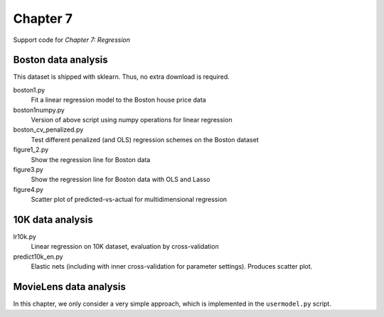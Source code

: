 =========
Chapter 7
=========

Support code for *Chapter 7: Regression* 


Boston data analysis
--------------------

This dataset is shipped with sklearn. Thus, no extra download is required.


boston1.py
    Fit a linear regression model to the Boston house price data
boston1numpy.py
    Version of above script using numpy operations for linear regression
boston_cv_penalized.py
    Test different penalized (and OLS) regression schemes on the Boston dataset
figure1_2.py
    Show the regression line for Boston data
figure3.py
    Show the regression line for Boston data with OLS and Lasso
figure4.py
    Scatter plot of predicted-vs-actual for multidimensional regression

10K data analysis
-----------------

lr10k.py
    Linear regression on 10K dataset, evaluation by cross-validation
predict10k_en.py
    Elastic nets (including with inner cross-validation for parameter
    settings). Produces scatter plot.


MovieLens data analysis
-----------------------

In this chapter, we only consider a very simple approach, which is implemented
in the ``usermodel.py`` script.

